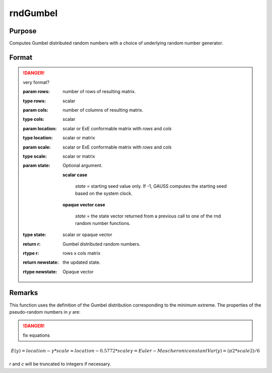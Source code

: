 
rndGumbel
==============================================

Purpose
----------------

Computes Gumbel distributed random numbers with a choice of underlying random number generator.

Format
----------------
.. function:: { r, newstate } = rndGumbel(rows, cols, scale)
              { r, newstate } = rndGumbel(rows, cols, location, scale[, state])

.. DANGER:: very format?

    :param rows: number of rows of resulting matrix.
    :type rows: scalar

    :param cols: number of columns of resulting matrix.
    :type cols: scalar

    :param location: scalar or ExE conformable matrix with *rows* and *cols*
    :type location: scalar or matrix

    :param scale: scalar or ExE conformable matrix with *rows* and *cols*
    :type scale: scalar or matrix

    :param state: Optional argument.

        **scalar case**
        
            *state* = starting seed value only. If -1, GAUSS computes the starting seed based on the system clock.

        **opaque vector case**
        
            *state* = the state vector returned from a previous call to one of the rnd random number functions.

    :type state: scalar or opaque vector

    :return r: Gumbel distributed random numbers.

    :rtype r: rows x cols matrix

    :return newstate: the updated state.

    :rtype newstate: Opaque vector

Remarks
-------

This function uses the definition of the Gumbel distribution
corresponding to the minimum extreme. The properties of the
pseudo-random numbers in *y* are:

.. DANGER:: fix equations

.. math::

   E(y) = location - γ*scale ≈ location - 0.5772*scale
   γ = Euler-Mascheroni constant
   Var(y) = (π2*scale2)/6

*r* and *c* will be truncated to integers if necessary.

.. seealso:: Functions :func:`rndCreateState`, :func:`rndStateSkip`


